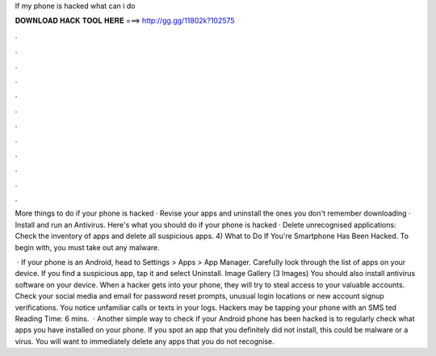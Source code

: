 If my phone is hacked what can i do



𝐃𝐎𝐖𝐍𝐋𝐎𝐀𝐃 𝐇𝐀𝐂𝐊 𝐓𝐎𝐎𝐋 𝐇𝐄𝐑𝐄 ===> http://gg.gg/11802k?102575



.



.



.



.



.



.



.



.



.



.



.



.

More things to do if your phone is hacked · Revise your apps and uninstall the ones you don't remember downloading · Install and run an Antivirus. Here's what you should do if your phone is hacked · Delete unrecognised applications: Check the inventory of apps and delete all suspicious apps. 4) What to Do If You're Smartphone Has Been Hacked. To begin with, you must take out any malware.

 · If your phone is an Android, head to Settings > Apps > App Manager. Carefully look through the list of apps on your device. If you find a suspicious app, tap it and select Uninstall. Image Gallery (3 Images) You should also install antivirus software on your device. When a hacker gets into your phone, they will try to steal access to your valuable accounts. Check your social media and email for password reset prompts, unusual login locations or new account signup verifications. You notice unfamiliar calls or texts in your logs. Hackers may be tapping your phone with an SMS ted Reading Time: 6 mins.  · Another simple way to check if your Android phone has been hacked is to regularly check what apps you have installed on your phone. If you spot an app that you definitely did not install, this could be malware or a virus. You will want to immediately delete any apps that you do not recognise.
